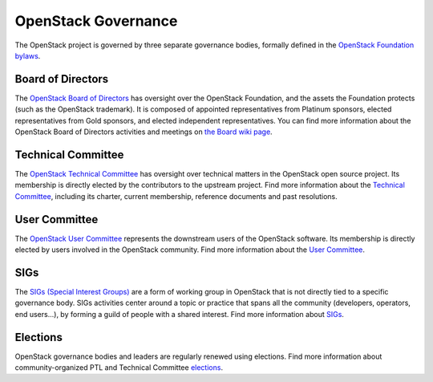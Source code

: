 ======================
 OpenStack Governance
======================

The OpenStack project is governed by three separate governance bodies,
formally defined in the `OpenStack Foundation bylaws`_.


Board of Directors
------------------

The `OpenStack Board of Directors <https://www.openstack.org/foundation/board-of-directors/>`_
has oversight over the OpenStack Foundation, and the assets the Foundation
protects (such as the OpenStack trademark). It is composed of appointed
representatives from Platinum sponsors, elected representatives from Gold
sponsors, and elected independent representatives. You can find more
information about the OpenStack Board of Directors activities and meetings on
`the Board wiki page <https://wiki.openstack.org/wiki/Governance/Foundation>`_.


Technical Committee
-------------------

The `OpenStack Technical Committee <https://governance.openstack.org/tc/>`_ has
oversight over technical matters in the OpenStack open source project. Its
membership is directly elected by the contributors to the upstream project. Find
more information about the `Technical Committee <http://governance.openstack.org/tc/>`_,
including its charter, current membership, reference documents and past resolutions.


User Committee
--------------

The `OpenStack User Committee <https://governance.openstack.org/uc/>`_
represents the downstream users of the OpenStack software. Its membership is
directly elected by users involved in the OpenStack community. Find more
information about the `User Committee <https://governance.openstack.org/uc/>`_.


SIGs
----

The `SIGs (Special Interest Groups) <https://governance.openstack.org/sigs/>`_
are a form of working group in OpenStack that is not directly tied to a
specific governance body. SIGs activities center around a topic or practice
that spans all the community (developers, operators, end users...), by
forming a guild of people with a shared interest. Find more information about
`SIGs <https://governance.openstack.org/sigs/>`_.


Elections
---------

OpenStack governance bodies and leaders are regularly renewed using elections.
Find more information about community-organized PTL and Technical
Committee `elections <https://governance.openstack.org/election/>`_.


.. _`OpenStack Foundation bylaws`: http://www.openstack.org/legal/bylaws-of-the-openstack-foundation/

